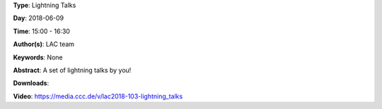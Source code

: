 .. title: Lightning Talks
.. slug: 103
.. date: 
.. tags: None
.. category: Lightning Talks
.. link: 
.. description: 
.. type: text

**Type**: Lightning Talks

**Day**: 2018-06-09

**Time**: 15:00 - 16:30

**Author(s)**: LAC team

**Keywords**: None

**Abstract**: 
A set of lightning talks by you!

**Downloads**: 

**Video**: https://media.ccc.de/v/lac2018-103-lightning_talks

